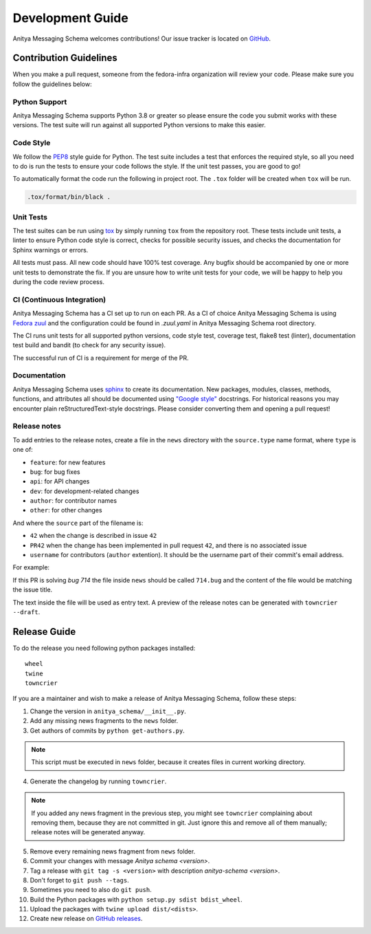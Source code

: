 =================
Development Guide
=================

Anitya Messaging Schema welcomes contributions! Our issue tracker is located on
`GitHub <https://github.com/fedora-infra/anitya-messages/issues>`_.


Contribution Guidelines
=======================

When you make a pull request, someone from the fedora-infra organization
will review your code. Please make sure you follow the guidelines below:

Python Support
--------------

Anitya Messaging Schema supports Python 3.8 or greater so please ensure the code
you submit works with these versions. The test suite will run against all supported
Python versions to make this easier.


Code Style
----------

We follow the `PEP8 <https://www.python.org/dev/peps/pep-0008/>`_ style guide for Python.
The test suite includes a test that enforces the required style, so all you need to do is
run the tests to ensure your code follows the style. If the unit test passes, you are
good to go!

To automatically format the code run the following in project root. The ``.tox`` folder
will be created when ``tox`` will be run.

.. code-block:: bash

   .tox/format/bin/black .


Unit Tests
----------

The test suites can be run using `tox <http://tox.readthedocs.io/>`_ by simply running
``tox`` from the repository root. These tests include unit tests, a linter to ensure
Python code style is correct, checks for possible security issues, and checks the
documentation for Sphinx warnings or errors.

All tests must pass. All new code should have 100% test coverage.
Any bugfix should be accompanied by one or more unit tests to demonstrate the fix.
If you are unsure how to write unit tests for your code, we will be happy to help
you during the code review process.


CI (Continuous Integration)
---------------------------

Anitya Messaging Schema has a CI set up to run on each PR. As a CI of choice Anitya
Messaging Schema is using
`Fedora zuul <https://fedoraproject.org/wiki/Zuul-based-ci>`_ and the configuration
could be found in `.zuul.yaml` in Anitya Messaging Schema root directory.

The CI runs unit tests for all supported python versions, code style test, coverage test,
flake8 test (linter), documentation test build and bandit (to check for any security issue).

The successful run of CI is a requirement for merge of the PR.


Documentation
-------------

Anitya Messaging Schema uses `sphinx <http://www.sphinx-doc.org/>`_ to create its documentation.
New packages, modules, classes, methods, functions, and attributes all should be
documented using `"Google style" <http://www.sphinx-doc.org/en/1.7/ext/example_google.html>`_
docstrings. For historical reasons you may encounter plain reStructuredText-style
docstrings. Please consider converting them and opening a pull request!


Release notes
-------------

To add entries to the release notes, create a file in the ``news`` directory
with the ``source.type`` name format, where ``type`` is one of:

* ``feature``: for new features
* ``bug``: for bug fixes
* ``api``: for API changes
* ``dev``: for development-related changes
* ``author``: for contributor names
* ``other``: for other changes

And where the ``source`` part of the filename is:

* ``42`` when the change is described in issue ``42``
* ``PR42`` when the change has been implemented in pull request ``42``, and
  there is no associated issue
* ``username`` for contributors (``author`` extention). It should be the
  username part of their commit's email address.
  
For example:

If this PR is solving `bug 714`
the file inside ``news`` should be called ``714.bug``
and the content of the file would be matching the issue title.

The text inside the file will be used as entry text.
A preview of the release notes can be generated with ``towncrier --draft``.


Release Guide
=============

To do the release you need following python packages installed::

    wheel
    twine
    towncrier

If you are a maintainer and wish to make a release of Anitya Messaging Schema,
follow these steps:

1. Change the version in ``anitya_schema/__init__.py``.

2. Add any missing news fragments to the ``news`` folder.

3. Get authors of commits by ``python get-authors.py``.

.. note::
   This script must be executed in ``news`` folder, because it
   creates files in current working directory.

4. Generate the changelog by running ``towncrier``.

.. note::
    If you added any news fragment in the previous step, you might see ``towncrier``
    complaining about removing them, because they are not committed in git.
    Just ignore this and remove all of them manually; release notes will be generated
    anyway.

5. Remove every remaining news fragment from ``news`` folder.

6. Commit your changes with message *Anitya schema <version>*.

7. Tag a release with ``git tag -s <version>`` with description *anitya-schema <version>*.

8. Don't forget to ``git push --tags``.

9. Sometimes you need to also do ``git push``.
   
10. Build the Python packages with ``python setup.py sdist bdist_wheel``.

11. Upload the packages with ``twine upload dist/<dists>``.

12. Create new release on `GitHub releases <https://github.com/fedora-infra/anitya-messages/releases>`_.
